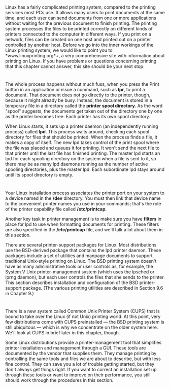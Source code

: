 * 
  Linux has a fairly complicated printing system, compared to the printing
  services most PCs use. It allows many users to print documents at the same
  time, and each user can send documents from one or more applications without
  waiting for the previous document to finish printing. The printing system
  processes the files to be printed correctly on different kinds of printers
  connected to the computer in different ways. If you print on a network, files
  can be created on one host and printed out on a printer controlled by another
  host. Before we go into the inner workings of the Linux printing system, we
  would like to point you to *www.linuxprinting.org*+, a very comprehensive site
  with information about printing on Linux. If you have problems or questions
  concerning printing that this chapter cannot answer, this site should be your
  next stop.
* 
  The whole process happens without much fuss, when you press the Print button
  in an application or issue a command, such as *lpr*, to print a document. That
  document does not go directly to the printer, though, because it might already
  be busy. Instead, the document is stored in a temporary file in a directory
  called the *printer spool directory*. As the word "spool" suggests, the
  documents get taken out of the directory one by one as the printer becomes
  free. Each printer has its own spool directory.

  When Linux starts, it sets up a printer daemon (an independently running
  process) called *lpd*. This process waits around, checking each spool
  directory for files that should be printed. When the process finds a file, it
  makes a copy of itself. The new lpd takes control of the print spool where the
  file was placed and queues it for printing. It won't send the next file to
  that printer until the last file has finished printing. The master lpd starts
  an lpd for each spooling directory on the system when a file is sent to it, so
  there may be as many lpd daemons running as the number of active spooling
  directories, plus the master lpd. Each subordinate lpd stays around until its
  spool directory is empty.
* 
  Your Linux installation process associates the printer port on your system to
  a device named in the */dev* directory. You must then link that device name to
  the convenient printer names you use in your commands; that's the role of the
  printer capability file called */etc/printcap*.

  Another key task in printer management is to make sure you have *filters* in
  place for lpd to use when formatting documents for printing. These filters are
  also specified in the */etc/printcap* file, and we'll talk a lot about them in
  this section.

  There are several printer-support packages for Linux. Most distributions use
  the BSD-derived package that contains the lpd printer daemon. These packages
  include a set of utilities and manpage documents to support traditional
  Unix-style printing on Linux. The BSD printing system doesn't have as many
  administrative tools or user controls as, for example, the System V Unix
  printer-management system (which uses the lpsched or lprng daemon), but each
  user controls the files that she sends to the printer. This section describes
  installation and configuration of the BSD printer-support package. (The
  various printing utilities are described in Section 9.6 in Chapter 9.)
* 
  There is a new system called Common Unix Printer System (CUPS) that is bound
  to take over the Linux (if not Unix) printing world. At this point, very few
  distributions come with CUPS preinstalled — the BSD printing system is still
  ubiquitous — which is why we concentrate on the older system here. We'll look
  at CUPS in brief later in this chapter, though.

  Some Linux distributions provide a printer-management tool that simplifies
  printer installation and management through a GUI. These tools are documented
  by the vendor that supplies them. They manage printing by controlling the same
  tools and files we are about to describe, but with less fine control. They can
  save you a lot of trouble getting started, but they don't always get things
  right. If you want to correct an installation set up through these tools or
  want to improve on their performance, you still should work through the
  procedures in this section.
